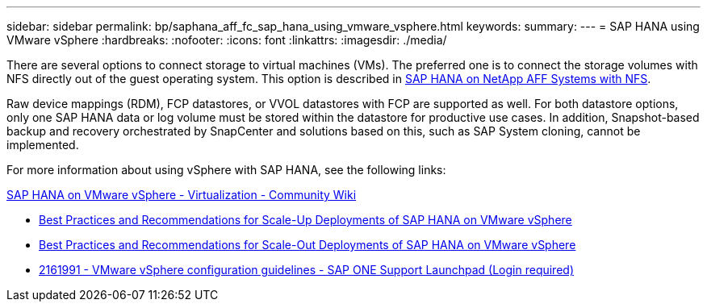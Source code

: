 ---
sidebar: sidebar
permalink: bp/saphana_aff_fc_sap_hana_using_vmware_vsphere.html
keywords:
summary:
---
= SAP HANA using VMware vSphere
:hardbreaks:
:nofooter:
:icons: font
:linkattrs:
:imagesdir: ./media/

//
// This file was created with NDAC Version 2.0 (August 17, 2020)
//
// 2021-05-20 16:47:33.670798
//

[.lead]
There are several options to connect storage to virtual machines (VMs). The preferred one is to connect the storage volumes with NFS directly out of the guest operating system. This option is described in link:http://www.netapp.com/us/media/tr-4435.pdf[SAP HANA on NetApp AFF Systems with NFS].

Raw device mappings (RDM), FCP datastores, or VVOL datastores with FCP are supported as well. For both datastore options, only one SAP HANA data or log volume must be stored within the datastore for productive use cases. In addition, Snapshot-based backup and recovery orchestrated by SnapCenter and solutions based on this, such as SAP System cloning, cannot be implemented.

For more information about using vSphere with SAP HANA, see the following links:

https://wiki.scn.sap.com/wiki/display/VIRTUALIZATION/SAP+HANA+on+VMware+vSphere[SAP HANA on VMware vSphere - Virtualization - Community Wiki^]

* http://www.vmware.com/files/pdf/SAP_HANA_on_vmware_vSphere_best_practices_guide.pdf[Best Practices and Recommendations for Scale-Up Deployments of SAP HANA on VMware vSphere^]
* http://www.vmware.com/files/pdf/sap-hana-scale-out-deployments-on-vsphere.pdf[Best Practices and Recommendations for Scale-Out Deployments of SAP HANA on VMware vSphere^]
* https://launchpad.support.sap.com/[2161991 - VMware vSphere configuration guidelines - SAP ONE Support Launchpad (Login required)^]


